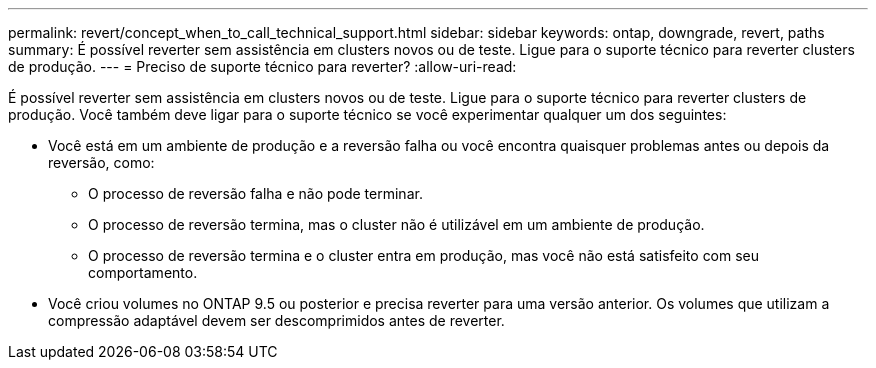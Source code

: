 ---
permalink: revert/concept_when_to_call_technical_support.html 
sidebar: sidebar 
keywords: ontap, downgrade, revert, paths 
summary: É possível reverter sem assistência em clusters novos ou de teste. Ligue para o suporte técnico para reverter clusters de produção. 
---
= Preciso de suporte técnico para reverter?
:allow-uri-read: 


[role="lead"]
É possível reverter sem assistência em clusters novos ou de teste. Ligue para o suporte técnico para reverter clusters de produção. Você também deve ligar para o suporte técnico se você experimentar qualquer um dos seguintes:

* Você está em um ambiente de produção e a reversão falha ou você encontra quaisquer problemas antes ou depois da reversão, como:
+
** O processo de reversão falha e não pode terminar.
** O processo de reversão termina, mas o cluster não é utilizável em um ambiente de produção.
** O processo de reversão termina e o cluster entra em produção, mas você não está satisfeito com seu comportamento.


* Você criou volumes no ONTAP 9.5 ou posterior e precisa reverter para uma versão anterior. Os volumes que utilizam a compressão adaptável devem ser descomprimidos antes de reverter.

